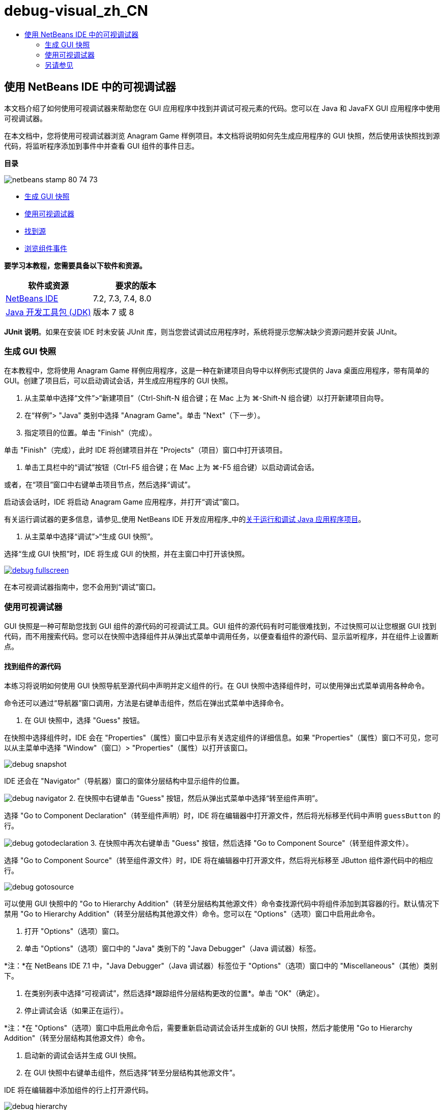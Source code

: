 // 
//     Licensed to the Apache Software Foundation (ASF) under one
//     or more contributor license agreements.  See the NOTICE file
//     distributed with this work for additional information
//     regarding copyright ownership.  The ASF licenses this file
//     to you under the Apache License, Version 2.0 (the
//     "License"); you may not use this file except in compliance
//     with the License.  You may obtain a copy of the License at
// 
//       http://www.apache.org/licenses/LICENSE-2.0
// 
//     Unless required by applicable law or agreed to in writing,
//     software distributed under the License is distributed on an
//     "AS IS" BASIS, WITHOUT WARRANTIES OR CONDITIONS OF ANY
//     KIND, either express or implied.  See the License for the
//     specific language governing permissions and limitations
//     under the License.
//

= debug-visual_zh_CN
:jbake-type: page
:jbake-tags: old-site, needs-review
:jbake-status: published
:keywords: Apache NetBeans  debug-visual_zh_CN
:description: Apache NetBeans  debug-visual_zh_CN
:toc: left
:toc-title:

== 使用 NetBeans IDE 中的可视调试器

本文档介绍了如何使用可视调试器来帮助您在 GUI 应用程序中找到并调试可视元素的代码。您可以在 Java 和 JavaFX GUI 应用程序中使用可视调试器。

在本文档中，您将使用可视调试器浏览 Anagram Game 样例项目。本文档将说明如何先生成应用程序的 GUI 快照，然后使用该快照找到源代码，将监听程序添加到事件中并查看 GUI 组件的事件日志。

*目录*

image:netbeans-stamp-80-74-73.png[title="此页上的内容适用于 NetBeans IDE 7.2、7.3、7.4 和 8.0"]

* link:#Exercise_10[生成 GUI 快照]
* link:#Exercise_20[使用可视调试器]
* link:#Exercise_21[找到源]
* link:#Exercise_22[浏览组件事件]

*要学习本教程，您需要具备以下软件和资源。*

|===
|软件或资源 |要求的版本 

|link:https://netbeans.org/downloads/index.html[NetBeans IDE] |7.2, 7.3, 7.4, 8.0 

|link:http://www.oracle.com/technetwork/java/javase/downloads/index.html[Java 开发工具包 (JDK)] |版本 7 或 8 
|===

*JUnit 说明*。如果在安装 IDE 时未安装 JUnit 库，则当您尝试调试应用程序时，系统将提示您解决缺少资源问题并安装 JUnit。

=== 生成 GUI 快照

在本教程中，您将使用 Anagram Game 样例应用程序，这是一种在新建项目向导中以样例形式提供的 Java 桌面应用程序，带有简单的 GUI。创建了项目后，可以启动调试会话，并生成应用程序的 GUI 快照。

1. 从主菜单中选择“文件”>“新建项目”（Ctrl-Shift-N 组合键；在 Mac 上为 ⌘-Shift-N 组合键）以打开新建项目向导。
2. 在“样例”> "Java" 类别中选择 "Anagram Game"。单击 "Next"（下一步）。
3. 指定项目的位置。单击 "Finish"（完成）。

单击 "Finish"（完成），此时 IDE 将创建项目并在 "Projects"（项目）窗口中打开该项目。

4. 单击工具栏中的“调试”按钮（Ctrl-F5 组合键；在 Mac 上为 ⌘-F5 组合键）以启动调试会话。

或者，在“项目”窗口中右键单击项目节点，然后选择“调试”。

启动该会话时，IDE 将启动 Anagram Game 应用程序，并打开“调试”窗口。

有关运行调试器的更多信息，请参见_使用 NetBeans IDE 开发应用程序_中的link:http://www.oracle.com/pls/topic/lookup?ctx=nb8000&id=NBDAG798[关于运行和调试 Java 应用程序项目]。

5. 从主菜单中选择“调试”>“生成 GUI 快照”。

选择“生成 GUI 快照”时，IDE 将生成 GUI 的快照，并在主窗口中打开该快照。

link:debug-fullscreen.png[image:debug-fullscreen.png[title="单击查看大图"]]

在本可视调试器指南中，您不会用到“调试”窗口。

=== 使用可视调试器

GUI 快照是一种可帮助您找到 GUI 组件的源代码的可视调试工具。GUI 组件的源代码有时可能很难找到，不过快照可以让您根据 GUI 找到代码，而不用搜索代码。您可以在快照中选择组件并从弹出式菜单中调用任务，以便查看组件的源代码、显示监听程序，并在组件上设置断点。

==== 找到组件的源代码

本练习将说明如何使用 GUI 快照导航至源代码中声明并定义组件的行。在 GUI 快照中选择组件时，可以使用弹出式菜单调用各种命令。

命令还可以通过“导航器”窗口调用，方法是右键单击组件，然后在弹出式菜单中选择命令。

1. 在 GUI 快照中，选择 "Guess" 按钮。

在快照中选择组件时，IDE 会在 "Properties"（属性）窗口中显示有关选定组件的详细信息。如果 "Properties"（属性）窗口不可见，您可以从主菜单中选择 "Window"（窗口）> "Properties"（属性）以打开该窗口。

image:debug-snapshot.png[title="GUI 快照"]

IDE 还会在 "Navigator"（导航器）窗口的窗体分层结构中显示组件的位置。

image:debug-navigator.png[title="GUI 快照"]
2. 在快照中右键单击 "Guess" 按钮，然后从弹出式菜单中选择“转至组件声明”。

选择 "Go to Component Declaration"（转至组件声明）时，IDE 将在编辑器中打开源文件，然后将光标移至代码中声明 `guessButton` 的行。

image:debug-gotodeclaration.png[title="声明组件的代码行"]
3. 在快照中再次右键单击 "Guess" 按钮，然后选择 "Go to Component Source"（转至组件源文件）。

选择 "Go to Component Source"（转至组件源文件）时，IDE 将在编辑器中打开源文件，然后将光标移至 JButton 组件源代码中的相应行。

image:debug-gotosource.png[title="组件的源代码行"]

可以使用 GUI 快照中的 "Go to Hierarchy Addition"（转至分层结构其他源文件）命令查找源代码中将组件添加到其容器的行。默认情况下禁用 "Go to Hierarchy Addition"（转至分层结构其他源文件）命令。您可以在 "Options"（选项）窗口中启用此命令。

1. 打开 "Options"（选项）窗口。
2. 单击 "Options"（选项）窗口中的 "Java" 类别下的 "Java Debugger"（Java 调试器）标签。

*注：*在 NetBeans IDE 7.1 中，"Java Debugger"（Java 调试器）标签位于 "Options"（选项）窗口中的 "Miscellaneous"（其他）类别下。

3. 在类别列表中选择“可视调试”，然后选择*跟踪组件分层结构更改的位置*。单击 "OK"（确定）。
4. 停止调试会话（如果正在运行）。

*注：*在 "Options"（选项）窗口中启用此命令后，需要重新启动调试会话并生成新的 GUI 快照，然后才能使用 "Go to Hierarchy Addition"（转至分层结构其他源文件）命令。

5. 启动新的调试会话并生成 GUI 快照。
6. 在 GUI 快照中右键单击组件，然后选择“转至分层结构其他源文件”。

IDE 将在编辑器中添加组件的行上打开源代码。

image:debug-hierarchy.png[title="将组件添加到容器中的源代码行"]

==== 浏览组件事件

本练习将演示如何使用 GUI 快照和 "Events"（事件）窗口浏览组件事件，便于您找到组件监听程序以及由组件触发的事件。

1. 在快照中右键单击 "Guess" 按钮，然后从弹出式菜单中选择 "Show Listeners"（显示监听程序）。

选择 "Show Listeners"（显示监听程序）时，IDE 将会打开 "Events"（事件）窗口。您可以看到 "Custom Listeners"（定制监听程序）节点已展开。

image:debug-customlisteners.png[title="将组件添加到容器中的源代码行"]
2. 右键单击 "Custom Listeners"（定制监听程序）节点下方的 *com.toy.anagrams.ui.Anagrams$3*，然后在弹出式菜单中选择“转至组件源文件”。

源代码在编辑器中定义监听程序的行上打开。

3. 在快照中选择空文本字段。

此外，也可以在“导航器”窗口中选择 `guessedWord` 文本字段。

选择文本字段时，“事件”窗口中的项将会自动更改，以显示选定组件的监听程序。

4. 在“事件”窗口中，双击 "Event Log"（事件日志）节点打开 "Select Listener"（选择监听程序）窗口。

此外，也可以右键单击 "Event Log"（事件日志）节点，然后从弹出式菜单中选择 "Set Logging Events"（设置日志记录事件）。

5. 从对话框中选择 `java.awt.event.KeyListener` 监听程序。单击 "OK"（确定）。
image:debug-select-listener.png[title="将组件添加到容器中的源代码行"]

此监听程序现在正在监听文本字段中的键盘事件。

6. 在 Anagram Game 应用程序的文本字段中，键入一些字符。

在文本字段中键入字符时，将在事件日志中记录事件。如果展开 "Event Log"（事件日志）节点，您可以看到现在记录了每个击键。每次在 Anagram Game 应用程序文本字段中键入时，都会显示新事件。如果展开单个事件，例如 `keyPressed`，日志中会显示该事件的属性。

image:debug-eventlog.png[title="将组件添加到容器中的源代码行"]

如果针对事件展开“调用自...”节点，您可以看到该事件的堆栈跟踪。

本教程简单介绍了 IDE 中的可视调试器。通过可视调试器，可以轻松找到 GUI 组件的源代码和日志事件。这在调试 GUI 应用程序时极其有用。


link:https://netbeans.org/about/contact_form.html?to=3&subject=Feedback:%20Using%20the%20Visual%20Debugger[发送有关此教程的反馈意见]


=== 另请参见

有关在 NetBeans IDE 中开发和测试 Java 应用程序的更多信息，请参见以下资源：

* link:gui-functionality.html[构建 Java GUI 应用程序简介]
* 演示：link:debug-visual-screencast.html[使用可视调试器]
* 演示：link:debug-multithreaded-screencast.html[调试多线程应用程序]
* 演示：link:debug-stepinto-screencast.html[NetBeans 调试器中的可视“步入”操作]
* 演示：link:debug-deadlock-screencast.html[使用 NetBeans 调试器进行死锁检测]
* 演示：link:debug-evaluator-screencast.html[在 NetBeans 调试器中使用代码片段计算器]
* link:../../trails/java-se.html[基本 IDE 和 Java 编程学习资源]

NOTE: This document was automatically converted to the AsciiDoc format on 2018-03-13, and needs to be reviewed.
